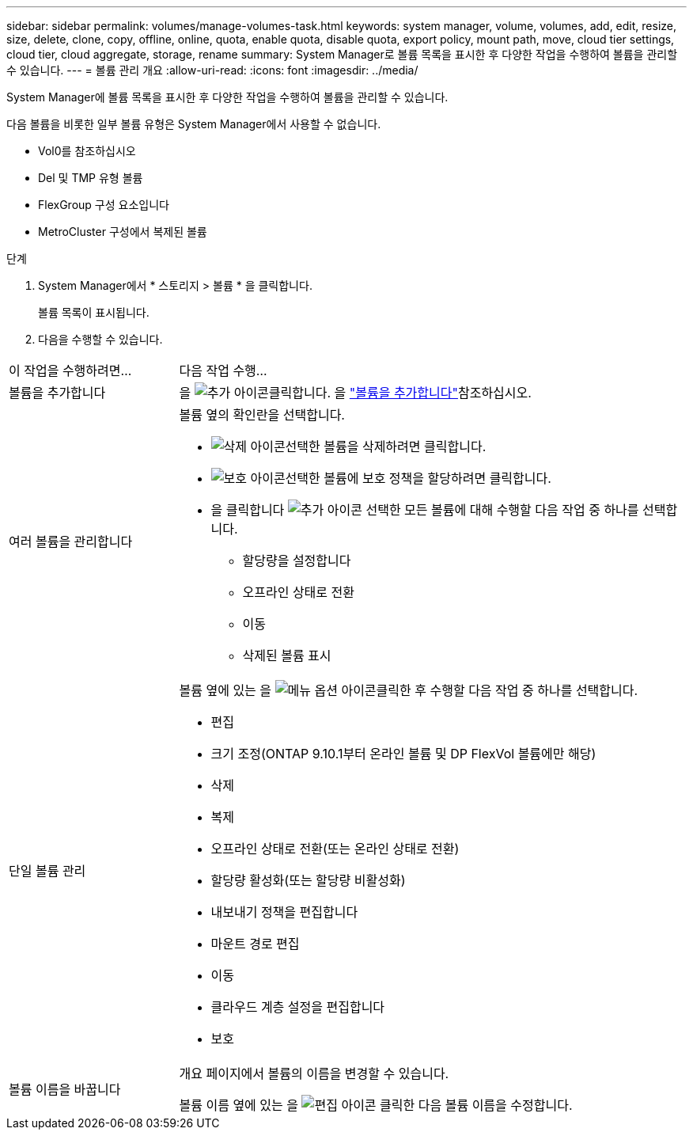 ---
sidebar: sidebar 
permalink: volumes/manage-volumes-task.html 
keywords: system manager, volume, volumes, add, edit, resize, size, delete, clone, copy, offline, online, quota, enable quota, disable quota, export policy, mount path, move, cloud tier settings, cloud tier, cloud aggregate, storage, rename 
summary: System Manager로 볼륨 목록을 표시한 후 다양한 작업을 수행하여 볼륨을 관리할 수 있습니다. 
---
= 볼륨 관리 개요
:allow-uri-read: 
:icons: font
:imagesdir: ../media/


[role="lead"]
System Manager에 볼륨 목록을 표시한 후 다양한 작업을 수행하여 볼륨을 관리할 수 있습니다.

다음 볼륨을 비롯한 일부 볼륨 유형은 System Manager에서 사용할 수 없습니다.

* Vol0를 참조하십시오
* Del 및 TMP 유형 볼륨
* FlexGroup 구성 요소입니다
* MetroCluster 구성에서 복제된 볼륨


.단계
. System Manager에서 * 스토리지 > 볼륨 * 을 클릭합니다.
+
볼륨 목록이 표시됩니다.

. 다음을 수행할 수 있습니다.


[cols="25,75"]
|===


| 이 작업을 수행하려면... | 다음 작업 수행... 


 a| 
볼륨을 추가합니다
 a| 
을 image:icon_add_blue_bg.gif["추가 아이콘"]클릭합니다. 을 link:../task_admin_add_a_volume.html["볼륨을 추가합니다"]참조하십시오.



 a| 
여러 볼륨을 관리합니다
 a| 
볼륨 옆의 확인란을 선택합니다.

* image:icon_delete_with_can_white_bg.gif["삭제 아이콘"]선택한 볼륨을 삭제하려면 클릭합니다.
* image:icon_protect.gif["보호 아이콘"]선택한 볼륨에 보호 정책을 할당하려면 클릭합니다.
* 을 클릭합니다 image:icon-more-kebab-white-bg.gif["추가 아이콘"] 선택한 모든 볼륨에 대해 수행할 다음 작업 중 하나를 선택합니다.
+
** 할당량을 설정합니다
** 오프라인 상태로 전환
** 이동
** 삭제된 볼륨 표시






 a| 
단일 볼륨 관리
 a| 
볼륨 옆에 있는 을 image:icon_kabob.gif["메뉴 옵션 아이콘"]클릭한 후 수행할 다음 작업 중 하나를 선택합니다.

* 편집
* 크기 조정(ONTAP 9.10.1부터 온라인 볼륨 및 DP FlexVol 볼륨에만 해당)
* 삭제
* 복제
* 오프라인 상태로 전환(또는 온라인 상태로 전환)
* 할당량 활성화(또는 할당량 비활성화)
* 내보내기 정책을 편집합니다
* 마운트 경로 편집
* 이동
* 클라우드 계층 설정을 편집합니다
* 보호




 a| 
볼륨 이름을 바꿉니다
 a| 
개요 페이지에서 볼륨의 이름을 변경할 수 있습니다.

볼륨 이름 옆에 있는 을 image:icon-edit-pencil-blue-outline.png["편집 아이콘"] 클릭한 다음 볼륨 이름을 수정합니다.

|===